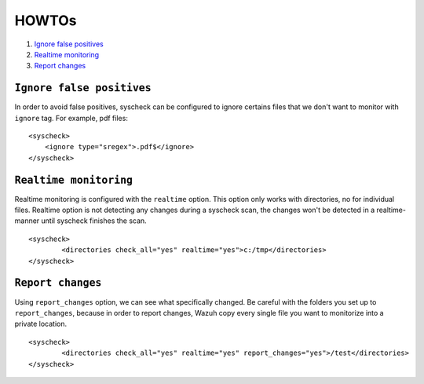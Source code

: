 .. _how_to_fim:

HOWTOs
==========================

1. `Ignore false positives`_
2. `Realtime monitoring`_
3. `Report changes`_


``Ignore false positives``
-------------------------------------------
In order to avoid false positives, syscheck can be configured to ignore certains files that we don't want to monitor with ``ignore`` tag. For example, pdf files:

::

	<syscheck>
	    <ignore type="sregex">.pdf$</ignore>
	</syscheck>

``Realtime monitoring``
-------------------------------------------
Realtime monitoring is configured with the ``realtime`` option. This option only works with directories, no for individual files. Realtime option is not detecting any changes during a syscheck scan, the changes won't be detected in a realtime-manner until syscheck  finishes the scan.

::

	<syscheck>
		<directories check_all="yes" realtime="yes">c:/tmp</directories>
	</syscheck>

``Report changes``
-------------------------------------------

Using ``report_changes`` option, we can see what specifically changed. Be careful with the folders you set up to ``report_changes``, because in order to report changes, Wazuh copy every single file you want to monitorize into a private location.

::

	<syscheck>
		<directories check_all="yes" realtime="yes" report_changes="yes">/test</directories>
	</syscheck>
